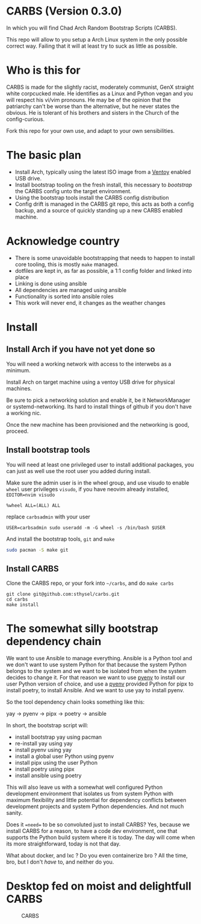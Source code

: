 * CARBS (Version 0.3.0)
:PROPERTIES:
:CUSTOM_ID: carbs-version-0.3.0
:END:
In which you will find Chad Arch Random Bootstrap Scripts (CARBS).

This repo will allow to you setup a Arch Linux system in the only
possible correct way. Failing that it will at least try to suck as
little as possible.

* Who is this for
CARBS is made for the slightly racist, moderately communist, GenX
straight white corpcucked male. He identifies as a Linux and Python vegan and
you will respect his vi/vim pronouns. He may be of the opinion that the
patriarchy can't be worse than the alternative, but he never states the obvious.
He is tolerant of his brothers and sisters in the Church of the config-curious.

Fork this repo for your own use, and adapt to your own sensibilities.

* The basic plan
- Install Arch, typically using the latest ISO image from a [[https://www.ventoy.net/en/index.html][Ventoy]] enabled USB
  drive.
- Install bootstrap tooling on the fresh install, this necessary to /bootstrap/
  the CARBS config unto the target environment.
- Using the bootstrap tools install the CARBS config distribution
- Config drift is managed in the CARBS git repo, this acts as both a config
  backup, and a source of quickly standing up a new CARBS enabled machine.

* Acknowledge country
- There is some unavoidable bootstrapping that needs to happen to
  install core tooling, this is mostly =make= managed.
- dotfiles are kept in, as far as possible, a 1:1 config folder and
  linked into place
- Linking is done using ansible
- All dependencies are managed using ansible
- Functionality is sorted into ansible roles
- This work will never end, it changes as the weather changes

* Install
** Install Arch if you have not yet done so
:PROPERTIES:
:CUSTOM_ID: install-arch-if-you-have-not-yet-done-so
:END:
You will need a working network with access to the interwebs as a
minimum.

Install Arch on target machine using a ventoy USB drive for physical
machines.

Be sure to pick a networking solution and enable it, be it
NetworkManager or systemd-networking. Its hard to install things of
github if you don't have a working nic.

Once the new machine has been provisioned and the networking is good,
proceed.

** Install bootstrap tools
:PROPERTIES:
:CUSTOM_ID: install-bootstrap-tools
:END:
You will need at least one privileged user to install additional
packages, you can just as well use the root user you added during
install.

Make sure the admin user is in the wheel group, and use visudo to enable
=wheel= user privileges =visudo=, if you have neovim already installed,
=EDITOR=nvim visudo=

#+begin_example
%wheel ALL=(ALL) ALL
#+end_example

replace =carbsadmin= with your user

#+begin_example
USER=carbsadmin sudo useradd -m -G wheel -s /bin/bash $USER
#+end_example

And install the bootstrap tools, =git= and =make=

#+begin_src sh
sudo pacman -S make git
#+end_src

** Install CARBS
:PROPERTIES:
:CUSTOM_ID: install-carbs
:END:
Clone the CARBS repo, or your fork into =~/carbs=, and do =make carbs=

#+begin_example
git clone git@github.com:sthysel/carbs.git
cd carbs
make install
#+end_example

* The somewhat silly bootstrap dependency chain
:PROPERTIES:
:CUSTOM_ID: the-somewhat-silly-bootstrap-dependency-chain
:END:
We want to use Ansible to manage everything. Ansible is a Python tool and we
don't want to use system Python for that because the system Python belongs to
the system and we want to be isolated from when the system decides to change
it. For that reason we want to use [[https://github.com/pyenv/pyenv][pyenv]] to install our user Python version of
choice, and use a [[https://github.com/pyenv/pyenv][pyenv]] provided Python for pipx to install poetry, to install
Ansible. And we want to use yay to install pyenv.

So the tool dependency chain looks something like this:

yay -> pyenv -> pipx -> poetry -> ansible

In short, the bootstrap script will:

- install bootstrap yay using pacman
- re-install yay using yay
- install pyenv using yay
- install a global user Python using pyenv
- install pipx using the user Python
- install poetry using pipx
- install ansible using poetry

This will also leave us with a somewhat well configured Python
development environment that isolates us from system Python with maximum
flexibility and little potential for dependency conflicts between
development projects and system Python dependencies. And not much
sanity.

Does it ==need== to be so convoluted just to install CARBS? Yes, because we
install CARBS for a reason, to have a code dev environment, one that supports
the Python build system where it is today. The day will come when its more
straightforward, today is not that day.

What about docker, and lxc ? Do you even containerize bro ? All the time, bro,
but I don't /have/ to, and neither do you.

* Desktop fed on moist and delightfull CARBS
:PROPERTIES:
:CUSTOM_ID: desktop-fed-on-moist-and-delightfull-carbs
:END:
#+caption: CARBS
[[file:pics/iregretnothing.jpeg]]
